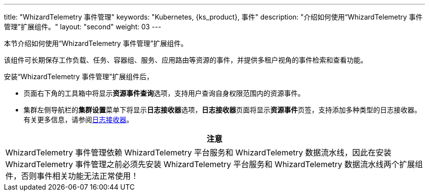 ---
title: "WhizardTelemetry 事件管理"
keywords: "Kubernetes, {ks_product}, 事件"
description: "介绍如何使用“WhizardTelemetry 事件管理”扩展组件。"
layout: "second"
weight: 03
---


本节介绍如何使用“WhizardTelemetry 事件管理”扩展组件。

该组件可长期保存工作负载、任务、容器组、服务、应用路由等资源的事件，并提供多租户视角的事件检索和查看功能。

安装“WhizardTelemetry 事件管理”扩展组件后，

* 页面右下角的⼯具箱中将显⽰**资源事件查询**选项，支持用户查询自身权限范围内的资源事件。
* 集群左侧导航栏的**集群设置**菜单下将显示**日志接收器**选项，**日志接收器**页面将显示**资源事件**页签，支持添加多种类型的日志接收器。有关更多信息，请参阅link:../02-logging/03-log-receivers/[日志接收器]。

//attention
[.admon.attention,cols="a"]
|===
| 注意

|
WhizardTelemetry 事件管理依赖 WhizardTelemetry 平台服务和 WhizardTelemetry 数据流水线，因此在安装 WhizardTelemetry 事件管理之前必须先安装 WhizardTelemetry 平台服务和 WhizardTelemetry 数据流水线两个扩展组件，否则事件相关功能无法正常使用！

|===
